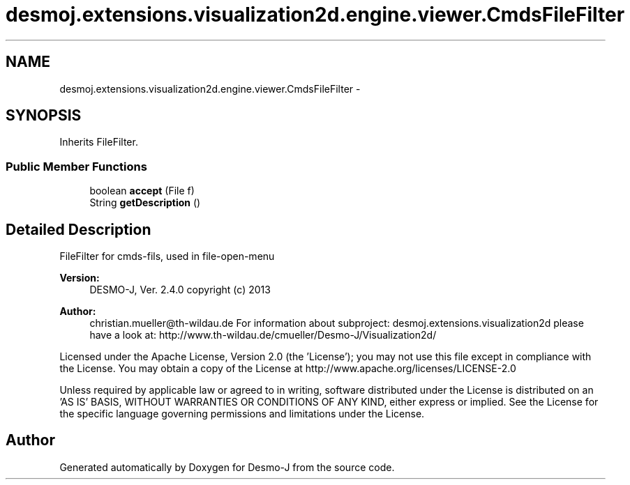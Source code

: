 .TH "desmoj.extensions.visualization2d.engine.viewer.CmdsFileFilter" 3 "Wed Dec 4 2013" "Version 1.0" "Desmo-J" \" -*- nroff -*-
.ad l
.nh
.SH NAME
desmoj.extensions.visualization2d.engine.viewer.CmdsFileFilter \- 
.SH SYNOPSIS
.br
.PP
.PP
Inherits FileFilter\&.
.SS "Public Member Functions"

.in +1c
.ti -1c
.RI "boolean \fBaccept\fP (File f)"
.br
.ti -1c
.RI "String \fBgetDescription\fP ()"
.br
.in -1c
.SH "Detailed Description"
.PP 
FileFilter for cmds-fils, used in file-open-menu
.PP
\fBVersion:\fP
.RS 4
DESMO-J, Ver\&. 2\&.4\&.0 copyright (c) 2013 
.RE
.PP
\fBAuthor:\fP
.RS 4
christian.mueller@th-wildau.de For information about subproject: desmoj\&.extensions\&.visualization2d please have a look at: http://www.th-wildau.de/cmueller/Desmo-J/Visualization2d/
.RE
.PP
Licensed under the Apache License, Version 2\&.0 (the 'License'); you may not use this file except in compliance with the License\&. You may obtain a copy of the License at http://www.apache.org/licenses/LICENSE-2.0
.PP
Unless required by applicable law or agreed to in writing, software distributed under the License is distributed on an 'AS IS' BASIS, WITHOUT WARRANTIES OR CONDITIONS OF ANY KIND, either express or implied\&. See the License for the specific language governing permissions and limitations under the License\&. 

.SH "Author"
.PP 
Generated automatically by Doxygen for Desmo-J from the source code\&.
